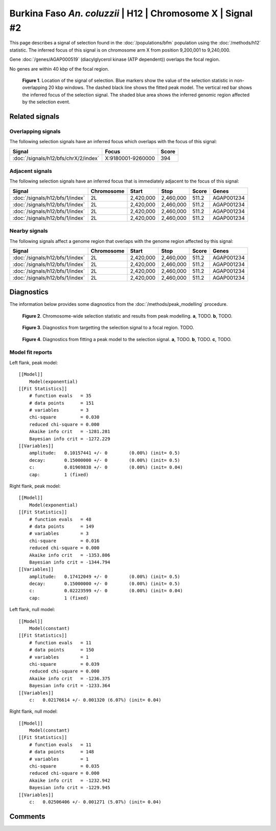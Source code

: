 
Burkina Faso *An. coluzzii* | H12 | Chromosome X | Signal #2
================================================================================



This page describes a signal of selection found in the
:doc:`/populations/bfm` population using the
:doc:`/methods/h12` statistic.
The inferred focus of this signal is on chromosome arm X from
position 9,200,001 to 9,240,000.



Gene :doc:`/genes/AGAP000519` (diacylglycerol kinase (ATP dependent)) overlaps the focal region.




No genes are within 40 kbp of the focal region.




.. figure:: signal_location.png
    :alt: signal location

    **Figure 1**. Location of the signal of selection. Blue markers show the
    value of the selection statistic in non-overlapping 20 kbp windows. The
    dashed black line shows the fitted peak model. The vertical red bar shows
    the inferred focus of the selection signal. The shaded blue area shows the
    inferred genomic region affected by the selection event.

Related signals
---------------

Overlapping signals
~~~~~~~~~~~~~~~~~~~

The following selection signals have an inferred focus which overlaps with the
focus of this signal:

.. cssclass:: table-hover
.. csv-table::
    :widths: auto
    :header: Signal, Focus, Score

    :doc:`/signals/h12/bfs/chrX/2/index`,"X:9180001-9260000",394
    

Adjacent signals
~~~~~~~~~~~~~~~~

The following selection signals have an inferred focus that is immediately
adjacent to the focus of this signal:

.. cssclass:: table-hover
.. csv-table::
    :header: Signal, Chromosome, Start, Stop, Score, Genes

    :doc:`/signals/h12/bfs/1/index`, 2L, "2,420,000", "2,460,000", 511.2, AGAP001234
    :doc:`/signals/h12/bfs/1/index`, 2L, "2,420,000", "2,460,000", 511.2, AGAP001234
    :doc:`/signals/h12/bfs/1/index`, 2L, "2,420,000", "2,460,000", 511.2, AGAP001234
    :doc:`/signals/h12/bfs/1/index`, 2L, "2,420,000", "2,460,000", 511.2, AGAP001234

Nearby signals
~~~~~~~~~~~~~~

The following signals affect a genome region that overlaps with the genome region
affected by this signal:

.. cssclass:: table-hover
.. csv-table::
    :header: Signal, Chromosome, Start, Stop, Score, Genes

    :doc:`/signals/h12/bfs/1/index`, 2L, "2,420,000", "2,460,000", 511.2, AGAP001234
    :doc:`/signals/h12/bfs/1/index`, 2L, "2,420,000", "2,460,000", 511.2, AGAP001234
    :doc:`/signals/h12/bfs/1/index`, 2L, "2,420,000", "2,460,000", 511.2, AGAP001234
    :doc:`/signals/h12/bfs/1/index`, 2L, "2,420,000", "2,460,000", 511.2, AGAP001234

Diagnostics
-----------

The information below provides some diagnostics from the
:doc:`/methods/peak_modelling` procedure.

.. figure:: signal_context.png

    **Figure 2**. Chromosome-wide selection statistic and results from peak
    modelling. **a**, TODO. **b**, TODO.

.. figure:: signal_targetting.png

    **Figure 3**. Diagnostics from targetting the selection signal to a focal
    region. TODO.

.. figure:: signal_fit.png

    **Figure 4**. Diagnostics from fitting a peak model to the selection signal.
    **a**, TODO. **b**, TODO. **c**, TODO.

Model fit reports
~~~~~~~~~~~~~~~~~

Left flank, peak model::

    [[Model]]
        Model(exponential)
    [[Fit Statistics]]
        # function evals   = 35
        # data points      = 151
        # variables        = 3
        chi-square         = 0.030
        reduced chi-square = 0.000
        Akaike info crit   = -1281.281
        Bayesian info crit = -1272.229
    [[Variables]]
        amplitude:   0.10157441 +/- 0        (0.00%) (init= 0.5)
        decay:       0.15000000 +/- 0        (0.00%) (init= 0.5)
        c:           0.01969838 +/- 0        (0.00%) (init= 0.04)
        cap:         1 (fixed)


Right flank, peak model::

    [[Model]]
        Model(exponential)
    [[Fit Statistics]]
        # function evals   = 48
        # data points      = 149
        # variables        = 3
        chi-square         = 0.016
        reduced chi-square = 0.000
        Akaike info crit   = -1353.806
        Bayesian info crit = -1344.794
    [[Variables]]
        amplitude:   0.17412049 +/- 0        (0.00%) (init= 0.5)
        decay:       0.15000000 +/- 0        (0.00%) (init= 0.5)
        c:           0.02223599 +/- 0        (0.00%) (init= 0.04)
        cap:         1 (fixed)


Left flank, null model::

    [[Model]]
        Model(constant)
    [[Fit Statistics]]
        # function evals   = 11
        # data points      = 150
        # variables        = 1
        chi-square         = 0.039
        reduced chi-square = 0.000
        Akaike info crit   = -1236.375
        Bayesian info crit = -1233.364
    [[Variables]]
        c:   0.02176614 +/- 0.001320 (6.07%) (init= 0.04)


Right flank, null model::

    [[Model]]
        Model(constant)
    [[Fit Statistics]]
        # function evals   = 11
        # data points      = 148
        # variables        = 1
        chi-square         = 0.035
        reduced chi-square = 0.000
        Akaike info crit   = -1232.942
        Bayesian info crit = -1229.945
    [[Variables]]
        c:   0.02506406 +/- 0.001271 (5.07%) (init= 0.04)


Comments
--------

.. raw:: html

    <div id="disqus_thread"></div>
    <script>
    (function() { // DON'T EDIT BELOW THIS LINE
    var d = document, s = d.createElement('script');
    s.src = 'https://agam-selection-atlas.disqus.com/embed.js';
    s.setAttribute('data-timestamp', +new Date());
    (d.head || d.body).appendChild(s);
    })();
    </script>
    <noscript>Please enable JavaScript to view the <a href="https://disqus.com/?ref_noscript">comments powered by Disqus.</a></noscript>
